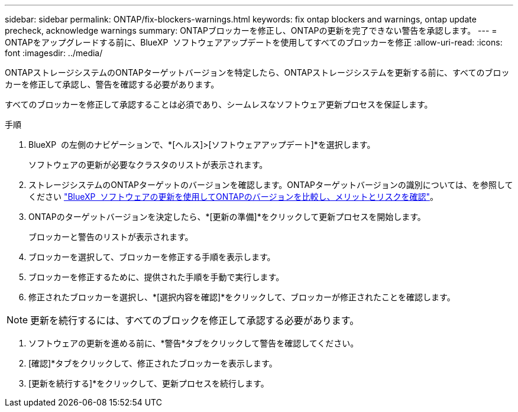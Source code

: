 ---
sidebar: sidebar 
permalink: ONTAP/fix-blockers-warnings.html 
keywords: fix ontap blockers and warnings, ontap update precheck, acknowledge warnings 
summary: ONTAPブロッカーを修正し、ONTAPの更新を完了できない警告を承認します。 
---
= ONTAPをアップグレードする前に、BlueXP  ソフトウェアアップデートを使用してすべてのブロッカーを修正
:allow-uri-read: 
:icons: font
:imagesdir: ../media/


[role="lead"]
ONTAPストレージシステムのONTAPターゲットバージョンを特定したら、ONTAPストレージシステムを更新する前に、すべてのブロッカーを修正して承認し、警告を確認する必要があります。

すべてのブロッカーを修正して承認することは必須であり、シームレスなソフトウェア更新プロセスを保証します。

.手順
. BlueXP  の左側のナビゲーションで、*[ヘルス]>[ソフトウェアアップデート]*を選択します。
+
ソフトウェアの更新が必要なクラスタのリストが表示されます。

. ストレージシステムのONTAPターゲットのバージョンを確認します。ONTAPターゲットバージョンの識別については、を参照してください link:../ONTAP/choose-ontap-910-later.html["BlueXP  ソフトウェアの更新を使用してONTAPのバージョンを比較し、メリットとリスクを確認"]。
. ONTAPのターゲットバージョンを決定したら、*[更新の準備]*をクリックして更新プロセスを開始します。
+
ブロッカーと警告のリストが表示されます。

. ブロッカーを選択して、ブロッカーを修正する手順を表示します。
. ブロッカーを修正するために、提供された手順を手動で実行します。
. 修正されたブロッカーを選択し、*[選択内容を確認]*をクリックして、ブロッカーが修正されたことを確認します。



NOTE: 更新を続行するには、すべてのブロックを修正して承認する必要があります。

. ソフトウェアの更新を進める前に、*警告*タブをクリックして警告を確認してください。
. [確認]*タブをクリックして、修正されたブロッカーを表示します。
. [更新を続行する]*をクリックして、更新プロセスを続行します。

